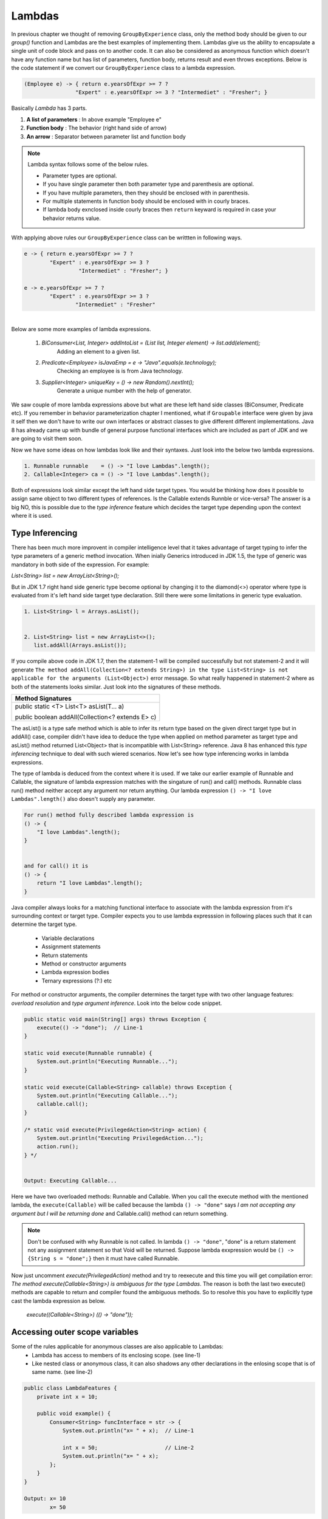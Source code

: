 Lambdas
=======
In previous chapter we thought of removing ``GroupByExperience`` class, only the method body should be given to our *group()* function and Lambdas are the best examples of implementing them. Lambdas give us the ability to encapsulate a single unit of code block and pass on to another code. It can also be considered as anonymous function which doesn't have any function name but has list of parameters, function body, returns result and even throws exceptions. Below is the code statement if we convert our ``GroupByExperience`` class to a lambda expression.

.. code:: java

	(Employee e) -> { return e.yearsOfExpr >= 7 ? 
                        "Expert" : e.yearsOfExpr >= 3 ? "Intermediet" : "Fresher"; }

Basically *Lambda* has 3 parts.

#. **A list of parameters** : In above example "Employee e"
#. **Function body**		: The behavior (right hand side of arrow)
#. **An arrow**				: Separator between parameter list and function body

.. note:: Lambda syntax follows some of the below rules.

	* Parameter types are optional.
	* If you have single parameter then both parameter type and parenthesis are optional.
	* If you have multiple parameters, then they should be enclosed with in parenthesis.
	* For multiple statements in function body should be enclosed with in courly braces.
	* If lambda body exnclosed inside courly braces then ``return`` keyward is required in case your behavior returns value.

With applying above rules our ``GroupByExperience`` class can be writtten in following ways.

.. code:: java

	e -> { return e.yearsOfExpr >= 7 ? 
                "Expert" : e.yearsOfExpr >= 3 ? 
                         "Intermediet" : "Fresher"; }
	
	e -> e.yearsOfExpr >= 7 ? 
                "Expert" : e.yearsOfExpr >= 3 ? 
                        "Intermediet" : "Fresher"

|
|
	Below are some more examples of lambda expressions.
	
	#. `BiConsumer<List, Integer> addIntoList = (List list, Integer element) -> list.add(element);`
			Adding an element to a given list.
	#. `Predicate<Employee> isJavaEmp = e -> "Java".equals(e.technology);`
			Checking an employee is is from Java technology.
	#. `Supplier<Integer> uniqueKey = () -> new Random().nextInt();`
			Generate a unique number with the help of generator.

	
We saw couple of more lambda expressions above but what are these left hand side classes (BiConsumer, Predicate etc). If you remember in behavior parameterization chapter I mentioned, what if ``Groupable`` interface were given by java it self then we don't have to write our own interfaces or abstract classes to give different different implementations. Java 8 has already came up with bundle of general purpose functional interfaces which are included as part of JDK and we are going to visit them soon.

Now we have some ideas on how lambdas look like and their syntaxes. Just look into the below two lambda expressions.

.. code:: java
	
	1. Runnable runnable	= () -> "I love Lambdas".length();
	2. Callable<Integer> ca	= () -> "I love Lambdas".length();

Both of expressions look similar except the left hand side target types. You would be thinking how does it possible to assign same object to two different types of references. Is the Callable extends Runnble or vice-versa? The answer is a big NO, this is possible due to the `type inference` feature which decides the target type depending upon the context where it is used.



Type Inferencing
^^^^^^^^^^^^^^^^
There has been much more improvent in compiler intelligence level that it takes advantage of target typing to infer the type parameters of a generic method invocation. When inially Generics introduced in JDK 1.5, the type of generic was mandatory in both side of the expression. For example: 

`List<String> list = new ArrayList<String>();` 

But in JDK 1.7 right hand side generic type become optional by changing it to the diamond(<>) operator where type is evaluated from it's left hand side target type declaration. Still there were some limitations in generic type evaluation.

.. code:: java

	1. List<String> l = Arrays.asList();

	
	2. List<String> list = new ArrayList<>();
	   list.addAll(Arrays.asList());

If you compile above code in JDK 1.7, then the statement-1 will be compiled successfully but not statement-2 and it will generate ``The method addAll(Collection<? extends String>) in the type List<String> is not applicable for the arguments (List<Object>)`` error message. So what really happened in statement-2 where as both of the statements looks similar. Just look into the signatures of these methods.

+---------------------------------------------------+ 
|     Method Signatures                             | 
+===================================================+ 
| public static <T> List<T> asList(T... a)          |
|                                                   |
| public boolean addAll(Collection<? extends E> c)  | 
+---------------------------------------------------+ 

The asList() is a type safe method which is able to infer its return type based on the given direct target type but in addAll() case, compiler didn't have idea to deduce the type when applied on method parameter as target type and asList() method returned List<Object> that is incompatible with List<String> reference. Java 8 has enhanced this `type inferencing` technique to deal with such wiered scenarios. Now let's see how type inferencing works in lambda expressions.

The type of lambda is deduced from the context where it is used. If we take our earlier example of Runnable and Callable, the signature of lambda expression matches with the singature of run() and call() methods. Runnable class run() method neither accept any argument nor return anything. Our lambda expression ``() -> "I love Lambdas".length()`` also doesn't supply any parameter.

.. code:: java

    For run() method fully described lambda expression is
    () -> {
        "I love Lambdas".length();
    }

	
    and for call() it is
    () -> {
        return "I love Lambdas".length();
    }

Java compiler always looks for a matching functional interface to associate with the lambda expression from it's surrounding context or target type. Compiler expects you to use lambda expresssion in following places such that it can determine the target type.

	- Variable declarations
	- Assignment statements
	- Return statements
	- Method or constructor arguments
	- Lambda expression bodies
	- Ternary expressions (?:) etc

For method or constructor arguments, the compiler determines the target type with two other language features: `overload resolution` and `type argument inference`. Look into the below code snippet.

.. code:: java

    public static void main(String[] args) throws Exception {
        execute(() -> "done");  // Line-1
    }

    static void execute(Runnable runnable) {
        System.out.println("Executing Runnable...");
    }

    static void execute(Callable<String> callable) throws Exception {
        System.out.println("Executing Callable...");
        callable.call();
    }

    /* static void execute(PrivilegedAction<String> action) {
        System.out.println("Executing PrivilegedAction...");
        action.run();
    } */
	
	
    Output: Executing Callable...

Here we have two overloaded methods: Runnable and Callable. When you call the execute method with the mentioned lambda, the ``execute(Callable)`` will be called because the lambda ``() -> "done"`` says `I am not accepting any argument but I will be returning` *done* and Callable.call() method can return something.

.. note:: Don't be confused with why Runnable is not called. In lambda ``() -> "done"``, "done" is a return statement not any assignment statement so that Void will be returned. Suppose lambda exxpression would be ``() -> {String s = "done";}`` then it must have called Runnable.

Now just uncomment `execute(PrivilegedAction)` method and try to reexecute and this time you will get compilation error: `The method execute(Callable<String>) is ambiguous for the type Lambdas`. The reason is both the last two execute() methods are capable to return and compiler found the ambiguous methods. So to resolve this you have to explicitly type cast the lambda expression as below.

	`execute((Callable<String>) (() -> "done"));`


Accessing outer scope variables
^^^^^^^^^^^^^^^^^^^^^^^^^^^^^^^
Some of the rules applicable for anonymous classes are also applicable to Lambdas:
	- Lambda has access to members of its enclosing scope. (see line-1)
	- Like nested class or anonymous class, it can also shadows any other declarations in the enlosing scope that is of same name. (see line-2)

.. code:: java

    public class LambdaFeatures {
        private int x = 10;

        public void example() {
            Consumer<String> funcInterface = str -> {
                System.out.println("x= " + x);  // Line-1

                int x = 50;                     // Line-2
                System.out.println("x= " + x);
            };
        }
    }
	
    Output: x= 10
            x= 50
	
Restrictions in Lambdas
^^^^^^^^^^^^^^^^^^^^^^^
Lambda has some restrictions:

	- You can't declare any static or non-static initializers.
	- It cann't access local variables in its enclosing scope that are not defined final or effectively final. This restriction exists with anonymous class also. Let's discuss why is this limitation with following code snippet.

.. code:: java

    public class LambdaFeatures {
        int y = 50;
		
        public static void main(String[] args) throws Exception {
            int x = 50;

            Thread tt = new Thread() {
                public void run() {
                    System.out.println("MyThread start.");

                    Thread.sleep(1000L);
					
                    System.out.println("MyThread end. x=" + x);
                }
            };

            t.start();
			
            x++;
            System.out.println("main end");
        }
    }

Local variables stored in the stack where as instance variables stored in heap. In the above code snippet main thread declares variable "x" and also creates a Thread which is trying to use this x variable. As we know local variables will be stored in the local stack (here stack of main) and when thread "tt" will be created it will executed separate to main thread. There might be chances that main will be completed first and the stack will be released before thread tt trying to use it. So if variable is declared final, them lambda will take a copy of it and use whenever require.

Where to use Lambdas
^^^^^^^^^^^^^^^^^^^^
We have discussed enough on lambdas and anonybmous classes. Let's discuss the scenarios where should we use them.

	- **Anonymous class:** Use it whenever you want to declare some additional fields (member variables) or methods which lambda cann't do.
	
	- **Lambda:** 
		* Use it if you want to encapsulate a single unit of behavior and pass to some other code. For example: performing certain operation on each element of collection.
		
		* Use it if you need a simple instance of a functional interface where you do not need a constructor, a named type, fields, or additional methods.